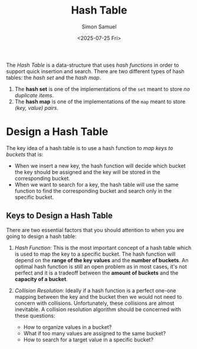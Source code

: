 #+Title: Hash Table
#+Date: <2025-07-25 Fri> 
#+Author: Simon Samuel

The /Hash Table/ is a data-structure that uses /hash functions/ in order to support quick insertion and search. There are two different types of hash tables: the /hash set/ and the /hash map/.

1. The *hash set* is one of the implementations of the ~set~ meant to store /no duplicate items/.
2. The *hash map* is one of the implementations of the ~map~ meant to store /(key, value) pairs/.

* Design a Hash Table
The key idea of a hash table is to use a hash function to /map keys to buckets/ that is:

- When we insert a new key, the hash function will decide which bucket the key should be assigned and the key will be stored in the corresponding bucket.
- When we want to search for a key, the hash table will use the same function to find the corresponding bucket and search only in the specific bucket.

** Keys to Design a Hash Table
There are two essential factors that you should attention to when you are going to design a hash table:

1. /Hash Function/: This is the most important concept of a hash table which is used to map the key to a specific bucket. The hash function will depend on the *range of the key values* and the *number of buckets*. An optimal hash function is still an open problem as in most cases, it's not perfect and it is a tradeoff between the *amount of buckets* and the *capacity of a bucket*. 
   
2. /Collision Resolution/: Ideally if a hash function is a perfect one-one mapping between the key and the bucket then we would not need to concern with collisions. Unfortunately, these collisions are almost inevitable. A collision resolution algorithm should be concerned with these questions:

   - How to organize values in a bucket?
   - What if too many values are assigned to the same bucket?
   - How to search for a target value in a specific bucket?

